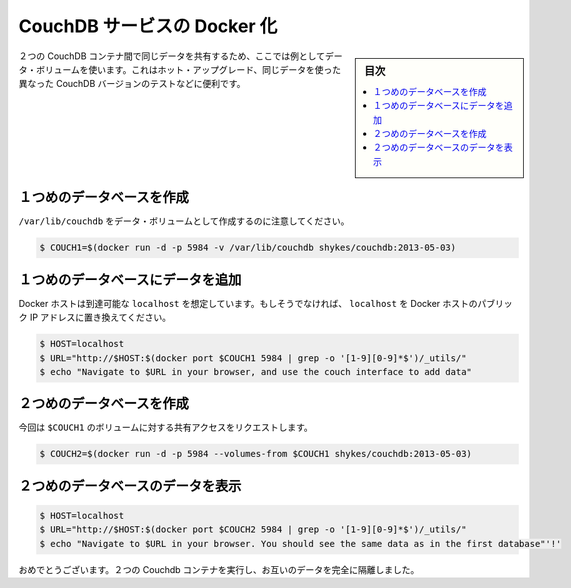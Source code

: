 .. -*- coding: utf-8 -*-
.. URL: https://docs.docker.com/engine/extend/examples/couchdb_data_volumes/
.. SOURCE: https://github.com/docker/docker/blob/master/docs/examples/couchdb_data_volumes.md
   doc version: 1.12
      https://github.com/docker/docker/commits/master/docs/examples/couchdb_data_volumes.md
.. check date: 2016/06/13
.. Commits on Jan 27, 2016 e310d070f498a2ac494c6d3fde0ec5d6e4479e14
.. ---------------------------------------------------------------

.. Dockerizing a CouchDB service

.. _dockerizing-a-couchdb-service:

========================================
CouchDB サービスの Docker 化
========================================

.. sidebar:: 目次

   .. contents:: 
       :depth: 3
       :local:

..    Note: - If you don’t like sudo then see Giving non-root access

   ``sudo`` が好きでなければ、 :ref:`giving-non-root-access` をご覧ください。

.. Here’s an example of using data volumes to share the same data between two CouchDB containers. This could be used for hot upgrades, testing different versions of CouchDB on the same data, etc.

２つの CouchDB コンテナ間で同じデータを共有するため、ここでは例としてデータ・ボリュームを使います。これはホット・アップグレード、同じデータを使った異なった CouchDB バージョンのテストなどに便利です。

.. Create first database

.. _couchdb-create-first-database:

１つめのデータベースを作成
==============================

.. Note that we’re marking /var/lib/couchdb as a data volume.

``/var/lib/couchdb`` をデータ・ボリュームとして作成するのに注意してください。

.. code-block:: bash

   $ COUCH1=$(docker run -d -p 5984 -v /var/lib/couchdb shykes/couchdb:2013-05-03)

.. Add data to the first database

.. _couchdb-add-data-to-the-first-database:

１つめのデータベースにデータを追加
========================================

.. We’re assuming your Docker host is reachable at localhost. If not, replace localhost with the public IP of your Docker host.

Docker ホストは到達可能な ``localhost`` を想定しています。もしそうでなければ、 ``localhost`` を Docker ホストのパブリック IP アドレスに置き換えてください。

.. code-block:: bash

   $ HOST=localhost
   $ URL="http://$HOST:$(docker port $COUCH1 5984 | grep -o '[1-9][0-9]*$')/_utils/"
   $ echo "Navigate to $URL in your browser, and use the couch interface to add data"

.. Create second database

.. _couchdb-create-second-database:

２つめのデータベースを作成
==============================

.. This time, we’re requesting shared access to $COUCH1’s volumes.

今回は ``$COUCH1`` のボリュームに対する共有アクセスをリクエストします。

.. code-block:: bash

   $ COUCH2=$(docker run -d -p 5984 --volumes-from $COUCH1 shykes/couchdb:2013-05-03)

.. Browse data on the second database

.. _couchdb-browse-data-on-the-second-database:

２つめのデータベースのデータを表示
========================================

.. code-block:: bash

   $ HOST=localhost
   $ URL="http://$HOST:$(docker port $COUCH2 5984 | grep -o '[1-9][0-9]*$')/_utils/"
   $ echo "Navigate to $URL in your browser. You should see the same data as in the first database"'!'

.. Congratulations, you are now running two Couchdb containers, completely isolated from each other except for their data.

おめでとうございます。２つの Couchdb コンテナを実行し、お互いのデータを完全に隔離しました。

.. seealso:: 

   Dockerizing a CouchDB service
      https://docs.docker.com/engine/examples/couchdb_data_volumes/
